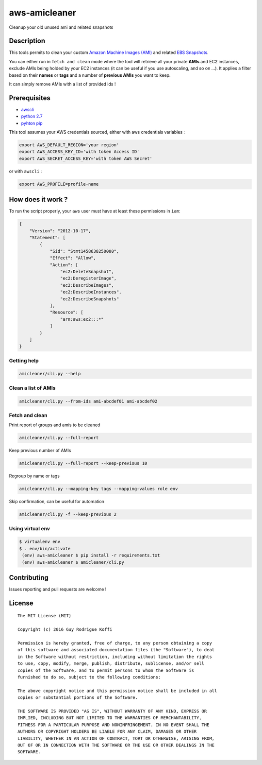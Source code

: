 aws-amicleaner
==============

Cleanup your old unused ami and related snapshots

|Circle CI| |codecov.io|

Description
-----------

This tools permits to clean your custom `Amazon Machine Images (AMI)
<http://docs.aws.amazon.com/AWSEC2/latest/UserGuide/AMIs.html>`__ and
related `EBS Snapshots
<http://docs.aws.amazon.com/AWSEC2/latest/UserGuide/EBSSnapshots.html>`__.

You can either run in ``fetch and clean`` mode where the tool will
retrieve all your private **AMIs** and EC2 instances, exclude AMIs being
holded by your EC2 instances (it can be useful if you use autoscaling,
and so on ...). It applies a filter based on their **names** or **tags**
and a number of **previous AMIs** you want to keep.

It can simply remove AMIs with a list of provided ids !

Prerequisites
-------------

-  `awscli <http://docs.aws.amazon.com/cli/latest/userguide/installing.html>`__
-  `python
   2.7 <https://www.python.org/downloads/release/python-2710/>`__
-  `pyhton pip <https://pip.pypa.io/en/stable/installing/>`__

This tool assumes your AWS credentials sourced, either with aws
credentials variables :

.. code:: bash

    export AWS_DEFAULT_REGION='your region'
    export AWS_ACCESS_KEY_ID='with token Access ID'
    export AWS_SECRET_ACCESS_KEY='with token AWS Secret'

or with ``awscli`` :

.. code:: bash

    export AWS_PROFILE=profile-name

How does it work ?
------------------

To run the script properly, your ``aws`` user must have at least these
permissions in ``iam``:

.. code:: json

    {
        "Version": "2012-10-17",
        "Statement": [
            {
                "Sid": "Stmt1458638250000",
                "Effect": "Allow",
                "Action": [
                    "ec2:DeleteSnapshot",
                    "ec2:DeregisterImage",
                    "ec2:DescribeImages",
                    "ec2:DescribeInstances",
                    "ec2:DescribeSnapshots"
                ],
                "Resource": [
                    "arn:aws:ec2:::*"
                ]
            }
        ]
    }

Getting help
~~~~~~~~~~~~

.. code:: bash

    amicleaner/cli.py --help

Clean a list of AMIs
~~~~~~~~~~~~~~~~~~~~

.. code:: bash

    amicleaner/cli.py --from-ids ami-abcdef01 ami-abcdef02

Fetch and clean
~~~~~~~~~~~~~~~

Print report of groups and amis to be cleaned

.. code:: bash

    amicleaner/cli.py --full-report

Keep previous number of AMIs

.. code:: bash

    amicleaner/cli.py --full-report --keep-previous 10

Regroup by name or tags

.. code:: bash

    amicleaner/cli.py --mapping-key tags --mapping-values role env

Skip confirmation, can be useful for automation

.. code:: bash

    amicleaner/cli.py -f --keep-previous 2

Using virtual env
~~~~~~~~~~~~~~~~~

.. code:: bash

    $ virtualenv env
    $ . env/bin/activate
     (env) aws-amicleaner $ pip install -r requirements.txt
     (env) aws-amicleaner $ amicleaner/cli.py

Contributing
------------

Issues reporting and pull requests are welcome !

License
-------

::

    The MIT License (MIT)

    Copyright (c) 2016 Guy Rodrigue Koffi

    Permission is hereby granted, free of charge, to any person obtaining a copy
    of this software and associated documentation files (the "Software"), to deal
    in the Software without restriction, including without limitation the rights
    to use, copy, modify, merge, publish, distribute, sublicense, and/or sell
    copies of the Software, and to permit persons to whom the Software is
    furnished to do so, subject to the following conditions:

    The above copyright notice and this permission notice shall be included in all
    copies or substantial portions of the Software.

    THE SOFTWARE IS PROVIDED "AS IS", WITHOUT WARRANTY OF ANY KIND, EXPRESS OR
    IMPLIED, INCLUDING BUT NOT LIMITED TO THE WARRANTIES OF MERCHANTABILITY,
    FITNESS FOR A PARTICULAR PURPOSE AND NONINFRINGEMENT. IN NO EVENT SHALL THE
    AUTHORS OR COPYRIGHT HOLDERS BE LIABLE FOR ANY CLAIM, DAMAGES OR OTHER
    LIABILITY, WHETHER IN AN ACTION OF CONTRACT, TORT OR OTHERWISE, ARISING FROM,
    OUT OF OR IN CONNECTION WITH THE SOFTWARE OR THE USE OR OTHER DEALINGS IN THE
    SOFTWARE.

.. |Circle CI| image:: https://circleci.com/gh/bonclay7/aws-amicleaner/tree/master.svg?style=svg
   :target: https://circleci.com/gh/bonclay7/aws-amicleaner/tree/master
.. |codecov.io| image:: https://codecov.io/github/bonclay7/aws-amicleaner/coverage.svg?branch=master
   :target: https://codecov.io/github/bonclay7/aws-amicleaner?branch=master
